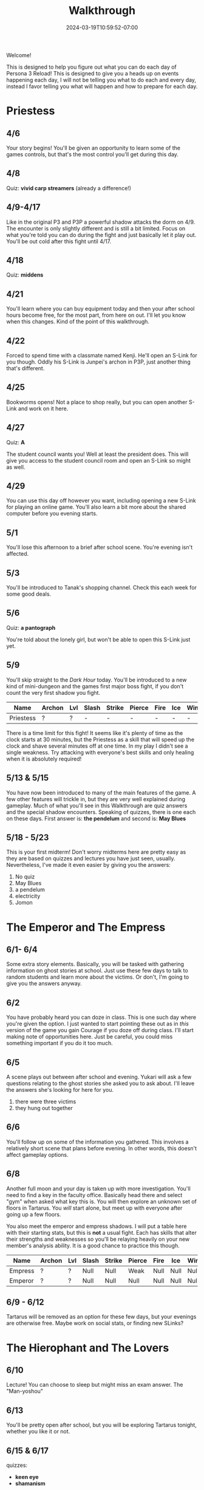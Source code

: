#+TITLE: Walkthrough
#+DATE: 2024-03-19T10:59:52-07:00
#+DRAFT: false
#+DESCRIPTION: A walkthrough for Persona 3 Reload
#+TAGS[]: guide walkthrough p3 persona
#+TYPE: guide
#+WEIGHT: 1
#+KEYWORDS[]:
#+SLUG:
#+SUMMARY: This will walk you through everything that is available to you in your every day life in Persona 3 Reload

Welcome!

This is designed to help you figure out what you can do each day of Persona 3 Reload! This is designed to give you a heads up on events happening each day, I will not be telling you what to do each and every day, instead I favor telling you what will happen and how to prepare for each day.

* Priestess
** 4/6
Your story begins! You'll be given an opportunity to learn some of the games controls, but that's the most control you'll get during this day.
** 4/8
Quiz: *vivid carp streamers* (already a difference!)
** 4/9-4/17
Like in the original P3 and P3P a powerful shadow attacks the dorm on 4/9. The encounter is only slightly different and is still a bit limited. Focus on what you're told you can do during the fight and just basically let it play out. You'll be out cold after this fight until 4/17.
** 4/18
Quiz: *middens*
** 4/21
You'll learn where you can buy equipment today and then your after school hours become free, for the most part, from here on out. I'll let you know when this changes. Kind of the point of this walkthrough.
** 4/22
Forced to spend time with a classmate named Kenji. He'll open an S-Link for you though. Oddly his S-Link is Junpei's archon in P3P, just another thing that's different.
** 4/25
Bookworms opens! Not a place to shop really, but you can open another S-Link and work on it here.
** 4/27
Quiz: *A*

The student council wants you! Well at least the president does. This will give you access to the student council room and open an S-Link so might as well.

** 4/29
You can use this day off however you want, including opening a new S-Link for playing an online game. You'll also learn a bit more about the shared computer before you evening starts.

** 5/1
You'll lose this afternoon to a brief after school scene. You're evening isn't affected.

** 5/3
You'll be introduced to Tanak's shopping channel. Check this each week for some good deals.

** 5/6
Quiz: *a pantograph*

You're told about the lonely girl, but won't be able to open this S-Link just yet.

** 5/9
You'll skip straight to the /Dark Hour/ today. You'll be introduced to a new kind of mini-dungeon and the games first major boss fight, if you don't count the very first shadow you fight.
| Name      | Archon | Lvl | Slash | Strike | Pierce | Fire | Ice | Wind | Lightening | Light | Dark |
|-----------+--------+-----+-------+--------+--------+------+-----+------+------------+-------+------|
| Priestess | ?      | ?   | -     | -      | -      | -    | -   | -    | ?          | -     | ?    |
There is a time limit for this fight! It seems like it's plenty of time as the clock starts at 30 minutes, but the Priestess as a skill that will speed up the clock and shave several minutes off at one time. In my play I didn't see a single weakness. Try attacking with everyone's best skills and only healing when it is absolutely required!

** 5/13 & 5/15
You have now been introduced to many of the main features of the game. A few other features will trickle in, but they are very well explained during gameplay. Much of what you'll see in this Walkthrough are quiz answers and the special shadow encounters. Speaking of quizzes, there is one each on these days. First answer is: *the pendelum* and second is: *May Blues*

** 5/18 - 5/23
This is your first midterm! Don't worry midterms here are pretty easy as they are based on quizzes and lectures you have just seen, usually. Nevertheless, I've made it even easier by giving you the answers:

1. No quiz
2. May Blues
3. a pendelum
4. electricity
5. Jomon

* The Emperor and The Empress
** 6/1- 6/4
Some extra story elements. Basically, you will be tasked with gathering information on ghost stories at school. Just use these few days to talk to random students and learn more about the victims. Or don't, I'm going to give you the answers anyway.

** 6/2
You have probably heard you can doze in class. This is one such day where you're given the option. I just wanted to start pointing these out as in /this/ version of the game you gain Courage if you doze off during class. I'll start making note of opportunities here. Just be careful, you could miss something important if you do it too much.

** 6/5
A scene plays out between after school and evening. Yukari will ask a few questions relating to the ghost stories she asked you to ask about. I'll leave the answers she's looking for here for you.

1. there were three victims
2. they hung out together

** 6/6
You'll follow up on some of the information you gathered. This involves a relatively short scene that plans before evening. In other words, this doesn't affect gameplay options.

** 6/8
Another full moon and your day is taken up with more investigation. You'll need to find a key in the faculty office. Basically head there and select "gym" when asked what key this is. You will then explore an unknown set of floors in Tartarus. You /will/ start alone, but meet up with everyone after going up a few floors.

You also meet the emperor and empress shadows. I will put a table here with their starting stats, but this is *not* a usual fight. Each has skills that alter their strengths and weaknesses so you'll be relaying heavily on your new member's analysis ability. It is a good chance to practice this though.
| Name    | Archon | Lvl | Slash | Strike | Pierce | Fire | Ice  | Wind | Lightening | Light | Dark |
|---------+--------+-----+-------+--------+--------+------+------+------+------------+-------+------|
| Empress | ?      | ?   | Null  | Null   | Weak   | Null | Null | Null | Null       | Null  | Null |
| Emperor | ?      | ?   | Null  | Null   | Null   | Null | Null | Null | Weak       | Null  | Null |

** 6/9 - 6/12
Tartarus will be removed as an option for these few days, but your evenings are otherwise free. Maybe work on social stats, or finding new SLinks?

* The Hierophant and The Lovers
** 6/10
Lecture! You can choose to sleep but might miss an exam answer. The "Man-yoshou"

** 6/13
You'll be pretty open after school, but you will be exploring Tartarus tonight, whether you like it or not.

** 6/15 & 6/17
quizzes:
+ *keen eye*
+ *shamanism*

** 6/20
You will spend this afternoon in a meeting.

** 6/22, 6/24, 6/29, 7/3
Quizzes on these dates!
1. *witch of agnesi*
2. *the flutter effect*
3. *dowsing*
4. *about romance*
